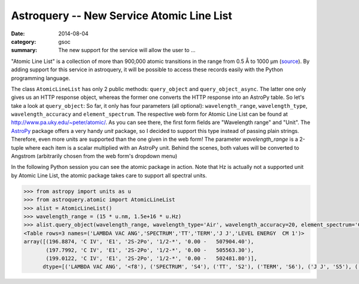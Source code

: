 Astroquery -- New Service Atomic Line List
==========================================
:date: 2014-08-04
:category: gsoc
:summary: The new support for the service will allow the user to ...

"Atomic Line List" is a collection of more than 900,000 atomic transitions in
the range from 0.5 Å to 1000 µm (source_). By adding support for this
service in astroquery, it will be possible to access these records easily
with the Python programming language.

The class ``AtomicLineList`` has only 2 public methods: ``query_object``
and ``query_object_async``. The latter one only gives us an HTTP response
object, whereas the former one converts the HTTP response into an AstroPy
table. So let's take a look at ``query_object``: So far, it only has four
parameters (all optional): ``wavelength_range``, ``wavelength_type``,
``wavelength_accuracy`` and ``element_spectrum``. The respective web form
for Atomic Line List can be found at http://www.pa.uky.edu/~peter/atomic/.
As you can see there, the first form fields are "Wavelength range" and
"Unit". The AstroPy_ package offers a very handy `unit` package, so I
decided to support this type instead of passing plain strings. Therefore,
even more units are supported than the one given in the web form! The
parameter `wavelength_range` is a 2-tuple where each item is a scalar
multiplied with an AstroPy unit. Behind the scenes, both values will be
converted to Angstrom (arbitrarily chosen from the web form's dropdown
menu)

In the following Python session you can see the atomic package in action.
Note that Hz is actually not a supported unit by Atomic Line List, the
atomic package takes care to support all spectral units.

.. code-block:: pycon

    >>> from astropy import units as u
    >>> from astroquery.atomic import AtomicLineList
    >>> alist = AtomicLineList()
    >>> wavelength_range = (15 * u.nm, 1.5e+16 * u.Hz)
    >>> alist.query_object(wavelength_range, wavelength_type='Air', wavelength_accuracy=20, element_spectrum='C II-IV')
    <Table rows=3 names=('LAMBDA VAC ANG','SPECTRUM','TT','TERM','J J','LEVEL ENERGY  CM 1')>
    array([(196.8874, 'C IV', 'E1', '2S-2Po', '1/2-*', '0.00 -   507904.40'),
           (197.7992, 'C IV', 'E1', '2S-2Po', '1/2-*', '0.00 -   505563.30'),
           (199.0122, 'C IV', 'E1', '2S-2Po', '1/2-*', '0.00 -   502481.80')],
          dtype=[('LAMBDA VAC ANG', '<f8'), ('SPECTRUM', 'S4'), ('TT', 'S2'), ('TERM', 'S6'), ('J J', 'S5'), ('LEVEL ENERGY  CM 1', 'S18')])

.. _source: http://www.pa.uky.edu/~peter/atomic/documentation.html
.. _AstroPy: http://astropy.readthedocs.org/en/stable/
